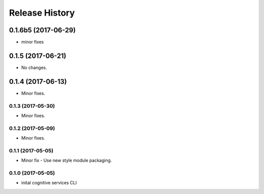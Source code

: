 .. :changelog:

Release History
===============
0.1.6b5 (2017-06-29)
++++++++++++++++++++
* minor fixes

0.1.5 (2017-06-21)
++++++++++++++++++
* No changes.

0.1.4 (2017-06-13)
++++++++++++++++++
* Minor fixes.

0.1.3 (2017-05-30)
------------------
* Minor fixes.

0.1.2 (2017-05-09)
------------------
* Minor fixes.

0.1.1 (2017-05-05)
------------------
* Minor fix - Use new style module packaging.

0.1.0 (2017-05-05)
------------------
* inital cognitive services CLI

